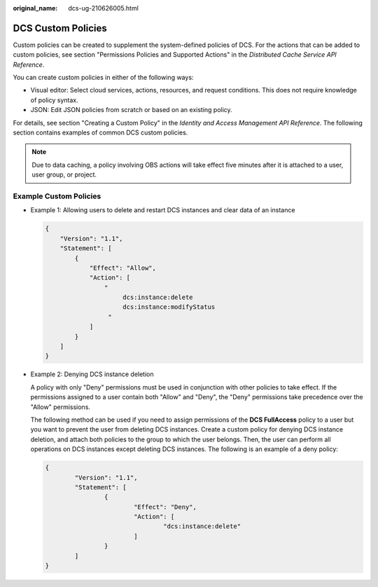 :original_name: dcs-ug-210626005.html

.. _dcs-ug-210626005:

DCS Custom Policies
===================

Custom policies can be created to supplement the system-defined policies of DCS. For the actions that can be added to custom policies, see section "Permissions Policies and Supported Actions" in the *Distributed Cache Service API Reference*.

You can create custom policies in either of the following ways:

-  Visual editor: Select cloud services, actions, resources, and request conditions. This does not require knowledge of policy syntax.
-  JSON: Edit JSON policies from scratch or based on an existing policy.

For details, see section "Creating a Custom Policy" in the *Identity and Access Management API Reference*. The following section contains examples of common DCS custom policies.

.. note::

   Due to data caching, a policy involving OBS actions will take effect five minutes after it is attached to a user, user group, or project.

Example Custom Policies
-----------------------

-  Example 1: Allowing users to delete and restart DCS instances and clear data of an instance

   .. code-block::

      {
          "Version": "1.1",
          "Statement": [
              {
                  "Effect": "Allow",
                  "Action": [
                      "
                           dcs:instance:delete
                           dcs:instance:modifyStatus
                       "
                  ]
              }
          ]
      }

-  Example 2: Denying DCS instance deletion

   A policy with only "Deny" permissions must be used in conjunction with other policies to take effect. If the permissions assigned to a user contain both "Allow" and "Deny", the "Deny" permissions take precedence over the "Allow" permissions.

   The following method can be used if you need to assign permissions of the **DCS FullAccess** policy to a user but you want to prevent the user from deleting DCS instances. Create a custom policy for denying DCS instance deletion, and attach both policies to the group to which the user belongs. Then, the user can perform all operations on DCS instances except deleting DCS instances. The following is an example of a deny policy:

   .. code-block::

      {
              "Version": "1.1",
              "Statement": [
                      {
                              "Effect": "Deny",
                              "Action": [
                                      "dcs:instance:delete"
                              ]
                      }
              ]
      }
